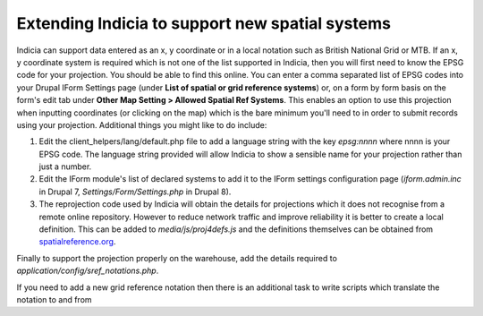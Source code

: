 ************************************************
Extending Indicia to support new spatial systems
************************************************

Indicia can support data entered as an x, y coordinate or in a local notation such as
British National Grid or MTB. If an x, y coordinate system is required which is not one
of the list supported in Indicia, then you will first need to know the EPSG code for your
projection. You should be able to find this online. You can enter a comma separated list
of EPSG codes into your Drupal IForm Settings page (under **List of spatial or grid
reference systems**) or, on a form by form basis on the form's edit tab under **Other Map
Setting > Allowed Spatial Ref Systems**. This enables an option to use this projection
when inputting coordinates (or clicking on the map) which is the bare minimum you'll need
to in order to submit records using your projection. Additional things you might like to
do include:

1. Edit the client_helpers/lang/default.php file to add a language string with the key
   `epsg:nnnn` where nnnn is your EPSG code. The language string provided will allow
   Indicia to show a sensible name for your projection rather than just a number.
2. Edit the IForm module's list of declared systems to add it to the IForm settings
   configuration page (`iform.admin.inc` in Drupal 7, `Settings/Form/Settings.php` in
   Drupal 8).
3. The reprojection code used by Indicia will obtain the details for projections which it
   does not recognise from a remote online repository. However to reduce network traffic
   and improve reliability it is better to create a local definition. This can be added to
   `media/js/proj4defs.js` and the definitions themselves can be obtained from
   `spatialreference.org <https://spatialreference.org/>`_.

Finally to support the projection properly on the warehouse, add the details required to
`application/config/sref_notations.php`.

If you need to add a new grid reference notation then there is an additional task to write
scripts which translate the notation to and from